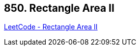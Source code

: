 == 850. Rectangle Area II

https://leetcode.com/problems/rectangle-area-ii/[LeetCode - Rectangle Area II]

